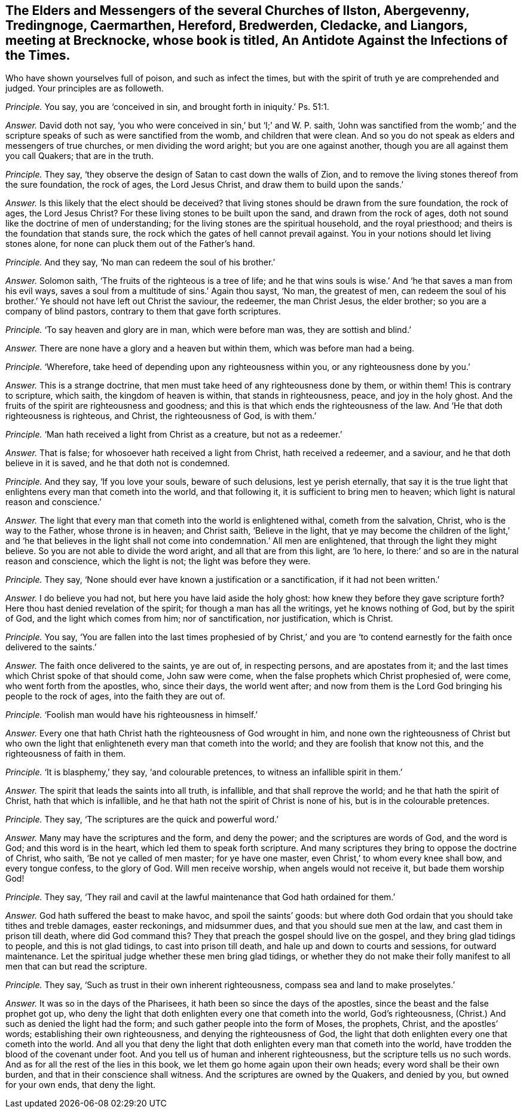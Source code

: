 [.style-blurb, short="An Antidote Against the Infections of the Times"]
== The Elders and Messengers of the several Churches of Ilston, Abergevenny, Tredingnoge, Caermarthen, Hereford, Bredwerden, Cledacke, and Liangors, meeting at Brecknocke, whose book is titled, [.book-title]#An Antidote Against the Infections of the Times.#

[.heading-continuation-blurb]
Who have shown yourselves full of poison, and such as infect the times,
but with the spirit of truth ye are comprehended and judged.
Your principles are as followeth.

[.discourse-part]
_Principle._ You say, you are '`conceived in sin, and brought forth in iniquity.`' Ps. 51:1.

[.discourse-part]
_Answer._ David doth not say, '`you who were conceived in sin,`' but '`I;`' and W. P. saith,
'`John was sanctified from the womb;`' and the scripture
speaks of such as were sanctified from the womb,
and children that were clean.
And so you do not speak as elders and messengers of true churches,
or men dividing the word aright; but you are one against another,
though you are all against them you call Quakers; that are in the truth.

[.discourse-part]
_Principle._ They say, '`they observe the design of Satan to cast down the walls of Zion,
and to remove the living stones thereof from the sure foundation, the rock of ages,
the Lord Jesus Christ, and draw them to build upon the sands.`'

[.discourse-part]
_Answer._ Is this likely that the elect should be deceived?
that living stones should be drawn from the sure foundation, the rock of ages,
the Lord Jesus Christ?
For these living stones to be built upon the sand, and drawn from the rock of ages,
doth not sound like the doctrine of men of understanding;
for the living stones are the spiritual household, and the royal priesthood;
and theirs is the foundation that stands sure,
the rock which the gates of hell cannot prevail against.
You in your notions should let living stones alone,
for none can pluck them out of the Father`'s hand.

[.discourse-part]
_Principle._ And they say, '`No man can redeem the soul of his brother.`'

[.discourse-part]
_Answer._ Solomon saith, '`The fruits of the righteous is a tree of life;
and he that wins souls is wise.`' And '`he that saves a man from his evil ways,
saves a soul from a multitude of sins.`' Again thou sayst, '`No man, the greatest of men,
can redeem the soul of his brother.`' Ye should not have left out Christ the saviour,
the redeemer, the man Christ Jesus, the elder brother;
so you are a company of blind pastors, contrary to them that gave forth scriptures.

[.discourse-part]
_Principle._ '`To say heaven and glory are in man, which were before man was,
they are sottish and blind.`'

[.discourse-part]
_Answer._ There are none have a glory and a heaven but within them,
which was before man had a being.

[.discourse-part]
_Principle._ '`Wherefore, take heed of depending upon any righteousness within you,
or any righteousness done by you.`'

[.discourse-part]
_Answer._ This is a strange doctrine, that men must take heed of any righteousness done by them,
or within them!
This is contrary to scripture, which saith, the kingdom of heaven is within,
that stands in righteousness, peace, and joy in the holy ghost.
And the fruits of the spirit are righteousness and goodness;
and this is that which ends the righteousness of the law.
And '`He that doth righteousness is righteous, and Christ, the righteousness of God,
is with them.`'

[.discourse-part]
_Principle._ '`Man hath received a light from Christ as a creature, but not as a redeemer.`'

[.discourse-part]
_Answer._ That is false; for whosoever hath received a light from Christ,
hath received a redeemer, and a saviour, and he that doth believe in it is saved,
and he that doth not is condemned.

[.discourse-part]
_Principle._ And they say, '`If you love your souls, beware of such delusions,
lest ye perish eternally,
that say it is the true light that enlightens every man that cometh into the world,
and that following it, it is sufficient to bring men to heaven;
which light is natural reason and conscience.`'

[.discourse-part]
_Answer._ The light that every man that cometh into the world is enlightened withal,
cometh from the salvation, Christ, who is the way to the Father,
whose throne is in heaven; and Christ saith, '`Believe in the light,
that ye may become the children of the light,`' and '`he that believes
in the light shall not come into condemnation.`' All men are enlightened,
that through the light they might believe.
So you are not able to divide the word aright, and all that are from this light,
are '`lo here, lo there:`' and so are in the natural reason and conscience,
which the light is not; the light was before they were.

[.discourse-part]
_Principle._ They say, '`None should ever have known a justification or a sanctification,
if it had not been written.`'

[.discourse-part]
_Answer._ I do believe you had not, but here you have laid aside the holy ghost:
how knew they before they gave scripture forth?
Here thou hast denied revelation of the spirit; for though a man has all the writings,
yet he knows nothing of God, but by the spirit of God,
and the light which comes from him; nor of sanctification, nor justification,
which is Christ.

[.discourse-part]
_Principle._ You say,
'`You are fallen into the last times prophesied of by Christ,`' and you
are '`to contend earnestly for the faith once delivered to the saints.`'

[.discourse-part]
_Answer._ The faith once delivered to the saints, ye are out of, in respecting persons,
and are apostates from it; and the last times which Christ spoke of that should come,
John saw were come, when the false prophets which Christ prophesied of, were come,
who went forth from the apostles, who, since their days, the world went after;
and now from them is the Lord God bringing his people to the rock of ages,
into the faith they are out of.

[.discourse-part]
_Principle._ '`Foolish man would have his righteousness in himself.`'

[.discourse-part]
_Answer._ Every one that hath Christ hath the righteousness of God wrought in him,
and none own the righteousness of Christ but who own the
light that enlighteneth every man that cometh into the world;
and they are foolish that know not this, and the righteousness of faith in them.

[.discourse-part]
_Principle._ '`It is blasphemy,`' they say, '`and colourable pretences,
to witness an infallible spirit in them.`'

[.discourse-part]
_Answer._ The spirit that leads the saints into all truth, is infallible,
and that shall reprove the world; and he that hath the spirit of Christ,
hath that which is infallible, and he that hath not the spirit of Christ is none of his,
but is in the colourable pretences.

[.discourse-part]
_Principle._ They say, '`The scriptures are the quick and powerful word.`'

[.discourse-part]
_Answer._ Many may have the scriptures and the form, and deny the power;
and the scriptures are words of God, and the word is God; and this word is in the heart,
which led them to speak forth scripture.
And many scriptures they bring to oppose the doctrine of Christ, who saith,
'`Be not ye called of men master; for ye have one master,
even Christ,`' to whom every knee shall bow, and every tongue confess,
to the glory of God.
Will men receive worship, when angels would not receive it, but bade them worship God!

[.discourse-part]
_Principle._ They say,
'`They rail and cavil at the lawful maintenance that God hath ordained for them.`'

[.discourse-part]
_Answer._ God hath suffered the beast to make havoc, and spoil the saints`' goods:
but where doth God ordain that you should take tithes and treble damages,
easter reckonings, and midsummer dues, and that you should sue men at the law,
and cast them in prison till death, where did God command this?
They that preach the gospel should live on the gospel,
and they bring glad tidings to people, and this is not glad tidings,
to cast into prison till death, and hale up and down to courts and sessions,
for outward maintenance.
Let the spiritual judge whether these men bring glad tidings,
or whether they do not make their folly manifest to all men that can but read the scripture.

[.discourse-part]
_Principle._ They say, '`Such as trust in their own inherent righteousness,
compass sea and land to make proselytes.`'

[.discourse-part]
_Answer._ It was so in the days of the Pharisees,
it hath been so since the days of the apostles,
since the beast and the false prophet got up,
who deny the light that doth enlighten every one that cometh into the world,
God`'s righteousness, (Christ.) And such as denied the light had the form;
and such gather people into the form of Moses, the prophets, Christ,
and the apostles`' words; establishing their own righteousness,
and denying the righteousness of God,
the light that doth enlighten every one that cometh into the world.
And all you that deny the light that doth enlighten every man that cometh into the world,
have trodden the blood of the covenant under foot.
And you tell us of human and inherent righteousness,
but the scripture tells us no such words.
And as for all the rest of the lies in this book,
we let them go home again upon their own heads; every word shall be their own burden,
and that in their conscience shall witness.
And the scriptures are owned by the Quakers, and denied by you,
but owned for your own ends, that deny the light.
